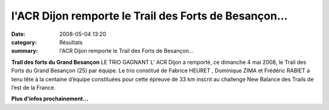l'ACR Dijon remporte le Trail des Forts de Besançon...
======================================================

:date: 2008-05-04 13:20
:category: Résultats
:summary: l'ACR Dijon remporte le Trail des Forts de Besançon...

**Trail des forts du Grand Besançon** LE TRIO GAGNANT 
L’ ACR Dijon a remporté, ce dimanche 4 mai 2008, le Trail des Forts du Grand Besançon (25) par équipe. Le trio constitué de Fabrice HEURET , Dominique ZIMA  et Frédéric RABIET a tenu tête à la centaine d’équipe constituées pour cette épreuve de 33 km inscrit au challenge New Balance des Trails de l’est de la France.

**Plus d'infos prochainement...**
